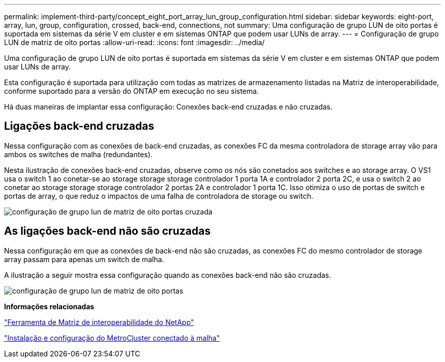 ---
permalink: implement-third-party/concept_eight_port_array_lun_group_configuration.html 
sidebar: sidebar 
keywords: eight-port, array, lun, group, configuration, crossed, back-end, connections, not 
summary: Uma configuração de grupo LUN de oito portas é suportada em sistemas da série V em cluster e em sistemas ONTAP que podem usar LUNs de array. 
---
= Configuração de grupo LUN de matriz de oito portas
:allow-uri-read: 
:icons: font
:imagesdir: ../media/


[role="lead"]
Uma configuração de grupo LUN de oito portas é suportada em sistemas da série V em cluster e em sistemas ONTAP que podem usar LUNs de array.

Esta configuração é suportada para utilização com todas as matrizes de armazenamento listadas na Matriz de interoperabilidade, conforme suportado para a versão do ONTAP em execução no seu sistema.

Há duas maneiras de implantar essa configuração: Conexões back-end cruzadas e não cruzadas.



== Ligações back-end cruzadas

Nessa configuração com as conexões de back-end cruzadas, as conexões FC da mesma controladora de storage array vão para ambos os switches de malha (redundantes).

Nesta ilustração de conexões back-end cruzadas, observe como os nós são conetados aos switches e ao storage array. O VS1 usa o switch 1 ao conetar-se ao storage storage storage controlador 1 porta 1A e controlador 2 porta 2C, e usa o switch 2 ao conetar ao storage storage storage controlador 2 portas 2A e controlador 1 porta 1C. Isso otimiza o uso de portas de switch e portas de array, o que reduz o impactos de uma falha de controladora de storage ou switch.

image::../media/eight_port_array_lun_group_configuration_crossed.gif[configuração de grupo lun de matriz de oito portas cruzada]



== As ligações back-end não são cruzadas

Nessa configuração em que as conexões de back-end não são cruzadas, as conexões FC do mesmo controlador de storage array passam para apenas um switch de malha.

A ilustração a seguir mostra essa configuração quando as conexões back-end não são cruzadas.

image::../media/eight_port_array_lun_group_configuration.gif[configuração de grupo lun de matriz de oito portas]

*Informações relacionadas*

https://mysupport.netapp.com/matrix["Ferramenta de Matriz de interoperabilidade do NetApp"]

https://docs.netapp.com/us-en/ontap-metrocluster/install-fc/index.html["Instalação e configuração do MetroCluster conectado à malha"]
